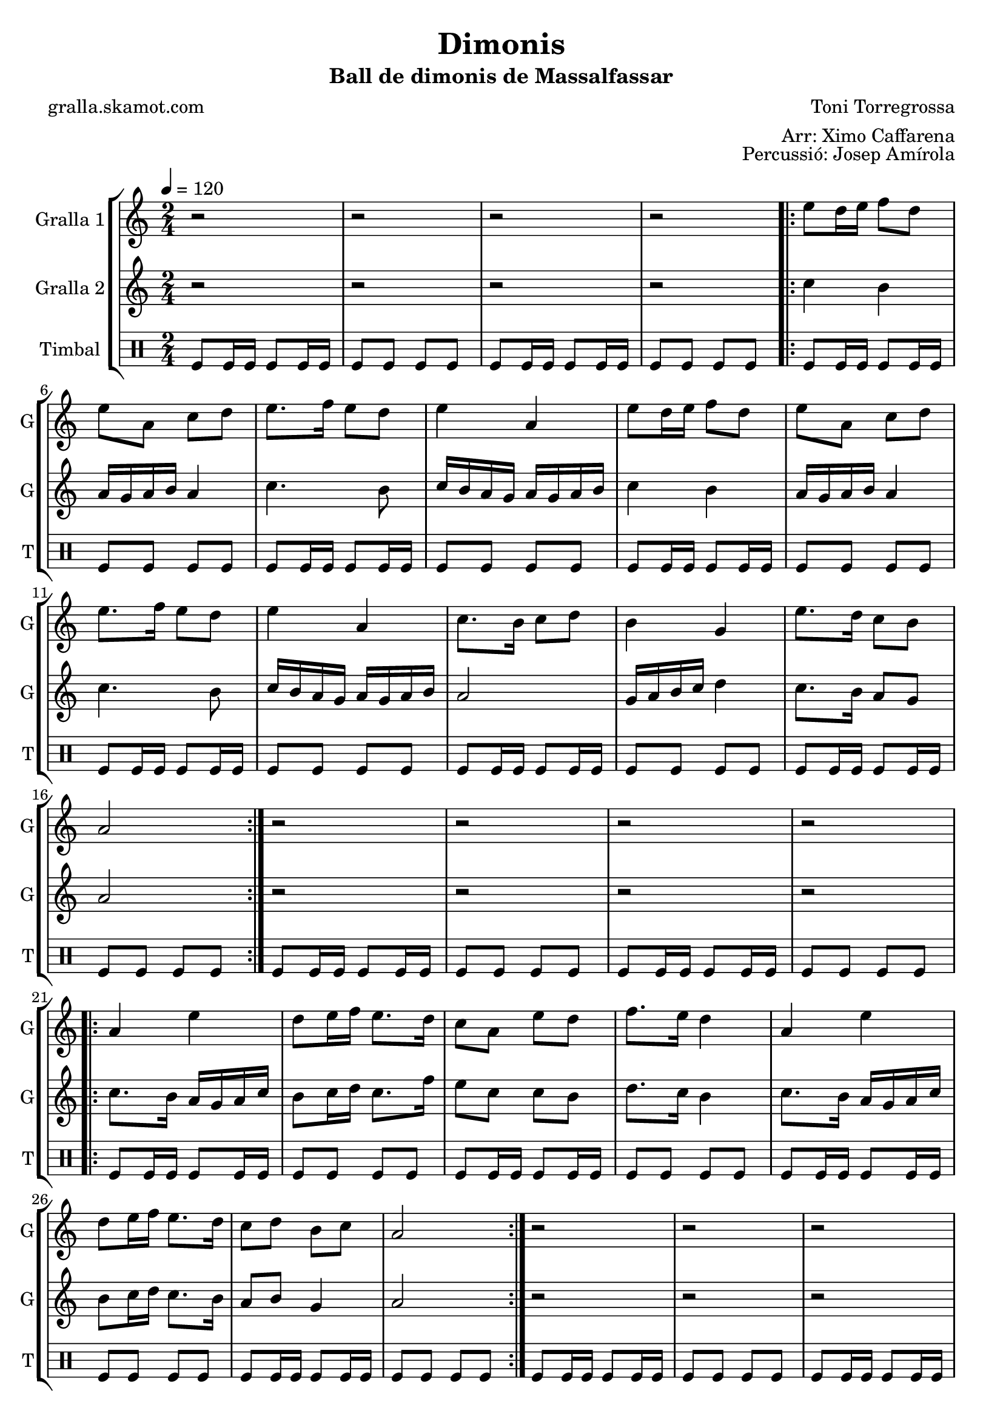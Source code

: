 \version "2.16.2"

\header {
  dedication=""
  title="Dimonis"
  subtitle="Ball de dimonis de Massalfassar"
  subsubtitle=""
  poet="gralla.skamot.com"
  meter=""
  piece=""
  composer="Toni Torregrossa"
  arranger="Arr: Ximo Caffarena"
  opus="Percussió: Josep Amírola"
  instrument=""
  copyright=""
  tagline=""
}

liniaroAa =
\relative e''
{
  \tempo 4=120
  \clef treble
  \key c \major
  \time 2/4
  r2  |
  r2  |
  r2  |
  r2  |
  %05
  \repeat volta 2 { e8 d16 e f8 d  |
  e8 a, c d  |
  e8. f16 e8 d  |
  e4 a,  |
  e'8 d16 e f8 d  |
  %10
  e8 a, c d  |
  e8. f16 e8 d  |
  e4 a,  |
  c8. b16 c8 d  |
  b4 g  |
  %15
  e'8. d16 c8 b  |
  a2  | }
  r2  |
  r2  |
  r2  |
  %20
  r2  |
  \repeat volta 2 { a4 e'  |
  d8 e16 f e8. d16  |
  c8 a e' d  |
  f8. e16 d4  |
  %25
  a4 e'  |
  d8 e16 f e8. d16  |
  c8 d b c  |
  a2  | }
  r2  |
  %30
  r2  |
  r2  |
  r2  |
  \repeat volta 2 { e'8 a a g  |
  fis8. e16 d8 e  |
  %35
  fis16 g fis e d8 fis  |
  e4 e8 e  |
  e8 a a g  |
  fis8. e16 d8 e  |
  fis16 g fis e d8 fis  |
  %40
  e4 e8 d  |
  c8. b16 a8 b  |
  c8 d e d  |
  c16 d c b a8 b  |
  c4 a8 b  |
  %45
  c8. b16 a8 b  |
  c8 d e d  |
  c16 d c b a8 g }
  \alternative { { a4 a8 a }
  { a4 r } } \bar "||"
}

liniaroAb =
\relative c''
{
  \tempo 4=120
  \clef treble
  \key c \major
  \time 2/4
  r2  |
  r2  |
  r2  |
  r2  |
  %05
  \repeat volta 2 { c4 b  |
  a16 g a b a4  |
  c4. b8  |
  c16 b a g a g a b  |
  c4 b  |
  %10
  a16 g a b a4  |
  c4. b8  |
  c16 b a g a g a b  |
  a2  |
  g16 a b c d4  |
  %15
  c8. b16 a8 g  |
  a2  | }
  r2  |
  r2  |
  r2  |
  %20
  r2  |
  \repeat volta 2 { c8. b16 a g a c  |
  b8 c16 d c8. f16  |
  e8 c c b  |
  d8. c16 b4  |
  %25
  c8. b16 a g a c  |
  b8 c16 d c8. b16  |
  a8 b g4  |
  a2  | }
  r2  |
  %30
  r2  |
  r2  |
  r2  |
  \repeat volta 2 { a8 a a a  |
  a8. a16 g8 a  |
  %35
  a8. a16 g8 a  |
  a4 a8 a  |
  a8 a a a  |
  a8. a16 g8 a  |
  a8. a16 g8 a  |
  %40
  a4 a8 g  |
  d'8. d16 d8 d  |
  d8 g, g g  |
  d'8. d16 d8 d  |
  d4 d8 d  |
  %45
  d8. d16 d8 d  |
  d8 g, g g  |
  d'8. d16 d8 d }
  \alternative { { d4 d8 d }
  { d4 r } } \bar "||"
}

liniaroAc =
\drummode
{
  \tempo 4=120
  \time 2/4
  tomfl8 tomfl16 tomfl tomfl8 tomfl16 tomfl  |
  tomfl8 tomfl tomfl tomfl  |
  tomfl8 tomfl16 tomfl tomfl8 tomfl16 tomfl  |
  tomfl8 tomfl tomfl tomfl  |
  %05
  \repeat volta 2 { tomfl8 tomfl16 tomfl tomfl8 tomfl16 tomfl  |
  tomfl8 tomfl tomfl tomfl  |
  tomfl8 tomfl16 tomfl tomfl8 tomfl16 tomfl  |
  tomfl8 tomfl tomfl tomfl  |
  tomfl8 tomfl16 tomfl tomfl8 tomfl16 tomfl  |
  %10
  tomfl8 tomfl tomfl tomfl  |
  tomfl8 tomfl16 tomfl tomfl8 tomfl16 tomfl  |
  tomfl8 tomfl tomfl tomfl  |
  tomfl8 tomfl16 tomfl tomfl8 tomfl16 tomfl  |
  tomfl8 tomfl tomfl tomfl  |
  %15
  tomfl8 tomfl16 tomfl tomfl8 tomfl16 tomfl  |
  tomfl8 tomfl tomfl tomfl  | }
  tomfl8 tomfl16 tomfl tomfl8 tomfl16 tomfl  |
  tomfl8 tomfl tomfl tomfl  |
  tomfl8 tomfl16 tomfl tomfl8 tomfl16 tomfl  |
  %20
  tomfl8 tomfl tomfl tomfl  |
  \repeat volta 2 { tomfl8 tomfl16 tomfl tomfl8 tomfl16 tomfl  |
  tomfl8 tomfl tomfl tomfl  |
  tomfl8 tomfl16 tomfl tomfl8 tomfl16 tomfl  |
  tomfl8 tomfl tomfl tomfl  |
  %25
  tomfl8 tomfl16 tomfl tomfl8 tomfl16 tomfl  |
  tomfl8 tomfl tomfl tomfl  |
  tomfl8 tomfl16 tomfl tomfl8 tomfl16 tomfl  |
  tomfl8 tomfl tomfl tomfl  | }
  tomfl8 tomfl16 tomfl tomfl8 tomfl16 tomfl  |
  %30
  tomfl8 tomfl tomfl tomfl  |
  tomfl8 tomfl16 tomfl tomfl8 tomfl16 tomfl  |
  tomfl8 tomfl tomfl tomfl  |
  \repeat volta 2 { tomfl8 tomfl16 tomfl tomfl8 tomfl16 tomfl  |
  tomfl8 tomfl tomfl tomfl  |
  %35
  tomfl8 tomfl16 tomfl tomfl8 tomfl16 tomfl  |
  tomfl8 tomfl tomfl tomfl  |
  tomfl8 tomfl16 tomfl tomfl8 tomfl16 tomfl  |
  tomfl8 tomfl tomfl tomfl  |
  tomfl8 tomfl16 tomfl tomfl8 tomfl16 tomfl  |
  %40
  tomfl8 tomfl tomfl tomfl  |
  tomfl8 tomfl16 tomfl tomfl8 tomfl16 tomfl  |
  tomfl8 tomfl tomfl tomfl  |
  tomfl8 tomfl16 tomfl tomfl8 tomfl16 tomfl  |
  tomfl8 tomfl tomfl tomfl  |
  %45
  tomfl8 tomfl16 tomfl tomfl8 tomfl16 tomfl  |
  tomfl8 tomfl tomfl tomfl  |
  tomfl8 tomfl16 tomfl tomfl8 tomfl16 tomfl }
  \alternative { { tomfl8 tomfl tomfl tomfl }
  { tomfl4 r } } \bar "||"
}

\bookpart {
  \score {
    \new StaffGroup {
      \override Score.RehearsalMark.self-alignment-X = #LEFT
      <<
        \new Staff \with {instrumentName = #"Gralla 1" shortInstrumentName = #"G"} \liniaroAa
        \new Staff \with {instrumentName = #"Gralla 2" shortInstrumentName = #"G"} \liniaroAb
        \new DrumStaff \with {instrumentName = #"Timbal" shortInstrumentName = #"T"} \liniaroAc
      >>
    }
    \layout {}
  }
  \score { \unfoldRepeats
    \new StaffGroup {
      \override Score.RehearsalMark.self-alignment-X = #LEFT
      <<
        \new Staff \with {instrumentName = #"Gralla 1" shortInstrumentName = #"G"} \liniaroAa
        \new Staff \with {instrumentName = #"Gralla 2" shortInstrumentName = #"G"} \liniaroAb
        \new DrumStaff \with {instrumentName = #"Timbal" shortInstrumentName = #"T"} \liniaroAc
      >>
    }
    \midi {
      \set Staff.midiInstrument = "oboe"
      \set DrumStaff.midiInstrument = "drums"
    }
  }
}

\bookpart {
  \header {instrument="Gralla 1"}
  \score {
    \new StaffGroup {
      \override Score.RehearsalMark.self-alignment-X = #LEFT
      <<
        \new Staff \liniaroAa
      >>
    }
    \layout {}
  }
  \score { \unfoldRepeats
    \new StaffGroup {
      \override Score.RehearsalMark.self-alignment-X = #LEFT
      <<
        \new Staff \liniaroAa
      >>
    }
    \midi {
      \set Staff.midiInstrument = "oboe"
      \set DrumStaff.midiInstrument = "drums"
    }
  }
}

\bookpart {
  \header {instrument="Gralla 2"}
  \score {
    \new StaffGroup {
      \override Score.RehearsalMark.self-alignment-X = #LEFT
      <<
        \new Staff \liniaroAb
      >>
    }
    \layout {}
  }
  \score { \unfoldRepeats
    \new StaffGroup {
      \override Score.RehearsalMark.self-alignment-X = #LEFT
      <<
        \new Staff \liniaroAb
      >>
    }
    \midi {
      \set Staff.midiInstrument = "oboe"
      \set DrumStaff.midiInstrument = "drums"
    }
  }
}

\bookpart {
  \header {instrument="Timbal"}
  \score {
    \new StaffGroup {
      \override Score.RehearsalMark.self-alignment-X = #LEFT
      <<
        \new DrumStaff \liniaroAc
      >>
    }
    \layout {}
  }
  \score { \unfoldRepeats
    \new StaffGroup {
      \override Score.RehearsalMark.self-alignment-X = #LEFT
      <<
        \new DrumStaff \liniaroAc
      >>
    }
    \midi {
      \set Staff.midiInstrument = "oboe"
      \set DrumStaff.midiInstrument = "drums"
    }
  }
}


